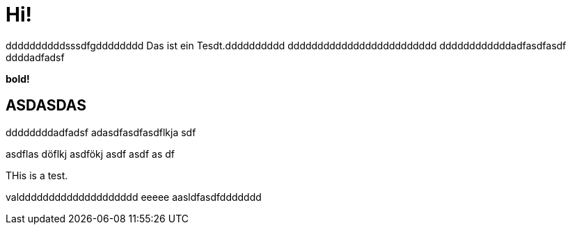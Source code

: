 = Hi!

:attr: valdddddddddddddddddddd eeeee aasldfasdfddddddd
ddddddddddsssdfgdddddddd
Das ist ein Tesdt.dddddddddd
ddddddddddddddddddddddddd
ddddddddddddadfasdfasdf
ddddadfadsf
++++
<b>bold!</b>
++++


== ASDASDAS
ddddddddadfadsf
adasdfasdfasdflkja sdf

asdflas döflkj asdfökj asdf
asdf
as
df

THis is a test.

{attr}